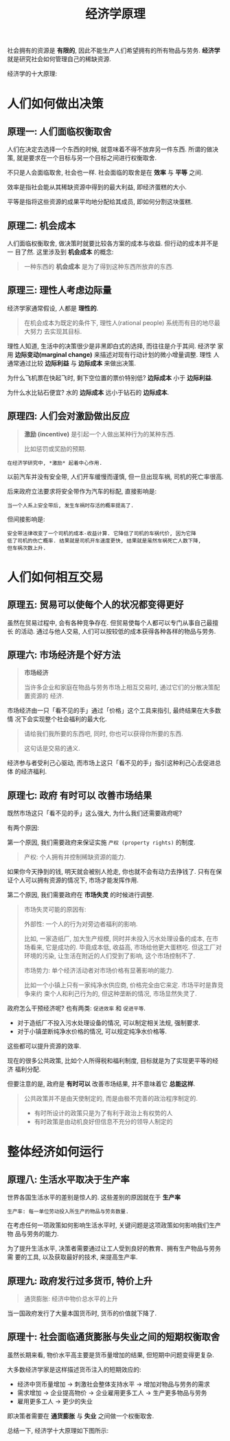 #+TITLE:经济学原理
#+TAGS:经济, 读书笔记

社会拥有的资源是 *有限的*, 因此不能生产人们希望拥有的所有物品与劳务. *经济学*
就是研究社会如何管理自己的稀缺资源.

经济学的十大原理:

* 人们如何做出决策

** 原理一: 人们面临权衡取舍

人们在决定去选择一个东西的时候, 就意味着不得不放弃另一件东西. 所谓的做决策,
就是要求在一个目标与另一个目标之间进行权衡取舍.

不只是人会面临取舍, 社会也一样. 社会面临的取舍是在 *效率* 与 *平等* 之间.

效率是指社会能从其稀缺资源中得到的最大利益, 即经济蛋糕的大小.

平等是指将这些资源的成果平均地分配给其成员, 即如何分割这块蛋糕.

** 原理二: 机会成本

人们面临权衡取舍, 做决策时就要比较各方案的成本与收益. 但行动的成本并不是一
目了然. 这里涉及到 *机会成本* 的概念:

#+BEGIN_QUOTE
一种东西的 *机会成本* 是为了得到这种东西所放弃的东西.
#+END_QUOTE

** 原理三: 理性人考虑边际量

经济学家通常假设, 人都是 *理性的*.

#+BEGIN_QUOTE
在机会成本为既定的条件下, 理性人(rational people) 系统而有目的地尽最大努力
去实现其目标.
#+END_QUOTE

理性人知道, 生活中的决策很少是非黑即白式的选择, 而往往是介于其间.  经济学
家用 *边际变动(marginal change)* 来描述对现有行动计划的微小增量调整. 理性
人通常通过比较 *边际利益* 与 *边际成本* 来做出决策.

为什么飞机票在快起飞时, 剩下空位置的票价特别低? *边际成本* 小于 *边际利益*.

为什么水比钻石便宜? 水的 *边际成本* 远小于钻石的 *边际成本*.

** 原理四: 人们会对激励做出反应

#+BEGIN_QUOTE
*激励 (incentive)* 是引起一个人做出某种行为的某种东西.

比如惩罚或奖励的预期.
#+END_QUOTE

=在经济学研究中, *激励* 起着中心作用.=

以前汽车并没有安全带, 人们开车缓慢而谨慎, 但一旦出现车祸, 司机的死亡率很高.

后来政府立法要求将安全带作为汽车的标配, 直接影响是:

#+BEGIN_SRC
当一个人系上安全带后, 发生车祸时存活的概率提高了.
#+END_SRC

但间接影响是:

#+BEGIN_SRC
安全带法律改变了一个司机的成本-收益计算. 它降低了司机的车祸代价, 因为它降
低了司机的伤亡概率. 结果就是司机开车速度更快, 结果就是虽然车祸死亡人数下降,
但车祸次数上升.
#+END_SRC

* 人们如何相互交易

** 原理五: 贸易可以使每个人的状况都变得更好

虽然在贸易过程中, 会有各种竞争存在. 但贸易使每个人都可以专门从事自己最擅长
的活动. 通过与他人交易, 人们可以按较低的成本获得各种各样的物品与劳务.

** 原理六: 市场经济是个好方法

#+BEGIN_QUOTE
*市场经济*

当许多企业和家庭在物品与劳务市场上相互交易时, 通过它们的分散决策配置资源的
经济.
#+END_QUOTE

市场经济由一只「看不见的手」通过「价格」这个工具来指引, 最终结果在大多数情
况下会实现整个社会福利的最大化.

#+BEGIN_QUOTE
请给我们我所要的东西吧, 同时, 你也可以获得你所要的东西.

这句话是交易的通义.
#+END_QUOTE

经济参与者受利己心驱动, 而市场上这只「看不见的手」指引这种利己心去促进总体
的经济福利.

** 原理七: 政府 *有时可以* 改善市场结果

既然市场这只「看不见的手」这么强大, 为什么我们还需要政府呢?

有两个原因:

第一个原因, 我们需要政府来保证实施 =产权 (property rights)= 的制度.

#+BEGIN_QUOTE
产权: 个人拥有并控制稀缺资源的能力.
#+END_QUOTE

如果你今天挣到的钱, 明天就会被别人抢走, 你也就不会有动力去挣钱了. 只有在保
证个人可以拥有资源的情况下, 市场才能发挥作用.

第二个原因, 我们需要政府在 *市场失灵* 的时候进行调整.

#+BEGIN_QUOTE
市场失灵可能的原因有:

外部性: 一个人的行为对旁边者福利的影响.

比如, 一家造纸厂, 加大生产规模, 同时并未投入污水处理设备的成本, 在市场看来,
它是成功的. 毕竟成本低, 收益高, 市场给他更大蛋糕吃. 但这工厂对环境的污染,
让生活在附近的人们受到了影响, 这个市场控制不了.

市场势力: 单个经济活动者对市场价格有显著影响的能力.

比如一个小镇上只有一家纯净水供应商, 价格完全由它来定. 市场平时是靠竞争来约
束个人和利己行为的, 但这种垄断的情况, 市场显然失灵了.
#+END_QUOTE

政府怎么干预经济呢? 也有两类: =促进效率= 和 =促进平等=.

- 对于造纸厂不投入污水处理设备的情况, 可以制定相关法规, 强制要求.
- 对于小镇垄断纯净水价格的情况, 可以规定纯净水价格等.

这些都可以提升资源的效率.

现在的很多公共政策, 比如个人所得税和福利制度, 目标就是为了实现更平等的经济
福利分配.


但要注意的是, 政府是 *有时可以* 改善市场结果, 并不意味着它 *总能这样*.

#+BEGIN_QUOTE
公共政策并不是由天使制定的, 而是由极不完善的政治程序制定的.

- 有时所设计的政策只是为了有利于政治上有权势的人
- 有时政策是由动机良好但信息不充分的领导人制定的
#+END_QUOTE

* 整体经济如何运行

** 原理八: 生活水平取决于生产率

世界各国生活水平的差别是惊人的. 这些差别的原因就在于 *生产率*

#+BEGIN_SRC
生产率: 每一单位劳动投入所生产的物品与劳务数量.
#+END_SRC

在考虑任何一项政策如何影响生活水平时, 关键问题是这项政策如何影响我们生产物
品与劳务的能力.

为了提升生活水平, 决策者需要通过让工人受到良好的教育、拥有生产物品与劳务需
要的工具, 以及获取最好的技术, 来提高生产率.

** 原理九: 政府发行过多货币, 特价上升

#+BEGIN_QUOTE
通货膨胀: 经济中物价总水平的上升
#+END_QUOTE

当一国政府发行了大量本国货币时, 货币的价值就下降了.

** 原理十: 社会面临通货膨胀与失业之间的短期权衡取舍

虽然长期来看, 物价水平高主要是货币量增加的结果, 但短期中问题变得更复杂.

大多数经济学家是这样描述货币注入的短期效应的:

- 经济中货币量增加 → 刺激社会整体支持水平 → 增加对物品与劳务的需求
- 需求增加 → 企业提高物价 → 企业雇用更多工人 → 生产更多物品与劳务
- 雇用更多工人 → 更少的失业

即决策者需要在 *通货膨胀* 与 *失业* 之间做一个权衡取舍.


总结一下, 经济学十大原理如下图所示:

[[../blog/images/ten_principles.png]]
